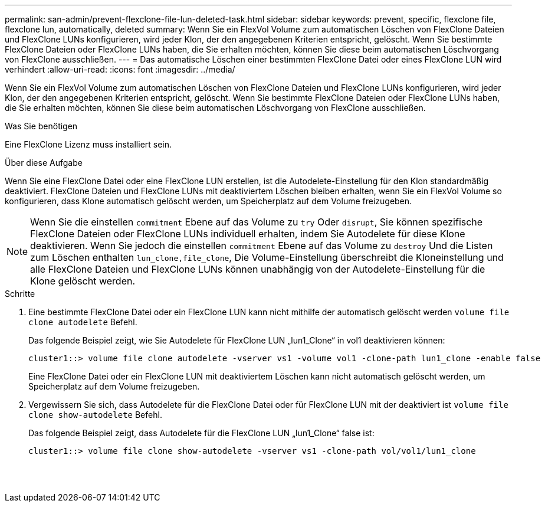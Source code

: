 ---
permalink: san-admin/prevent-flexclone-file-lun-deleted-task.html 
sidebar: sidebar 
keywords: prevent, specific, flexclone file, flexclone lun, automatically, deleted 
summary: Wenn Sie ein FlexVol Volume zum automatischen Löschen von FlexClone Dateien und FlexClone LUNs konfigurieren, wird jeder Klon, der den angegebenen Kriterien entspricht, gelöscht. Wenn Sie bestimmte FlexClone Dateien oder FlexClone LUNs haben, die Sie erhalten möchten, können Sie diese beim automatischen Löschvorgang von FlexClone ausschließen. 
---
= Das automatische Löschen einer bestimmten FlexClone Datei oder eines FlexClone LUN wird verhindert
:allow-uri-read: 
:icons: font
:imagesdir: ../media/


[role="lead"]
Wenn Sie ein FlexVol Volume zum automatischen Löschen von FlexClone Dateien und FlexClone LUNs konfigurieren, wird jeder Klon, der den angegebenen Kriterien entspricht, gelöscht. Wenn Sie bestimmte FlexClone Dateien oder FlexClone LUNs haben, die Sie erhalten möchten, können Sie diese beim automatischen Löschvorgang von FlexClone ausschließen.

.Was Sie benötigen
Eine FlexClone Lizenz muss installiert sein.

.Über diese Aufgabe
Wenn Sie eine FlexClone Datei oder eine FlexClone LUN erstellen, ist die Autodelete-Einstellung für den Klon standardmäßig deaktiviert. FlexClone Dateien und FlexClone LUNs mit deaktiviertem Löschen bleiben erhalten, wenn Sie ein FlexVol Volume so konfigurieren, dass Klone automatisch gelöscht werden, um Speicherplatz auf dem Volume freizugeben.

[NOTE]
====
Wenn Sie die einstellen `commitment` Ebene auf das Volume zu `try` Oder `disrupt`, Sie können spezifische FlexClone Dateien oder FlexClone LUNs individuell erhalten, indem Sie Autodelete für diese Klone deaktivieren. Wenn Sie jedoch die einstellen `commitment` Ebene auf das Volume zu `destroy` Und die Listen zum Löschen enthalten `lun_clone,file_clone`, Die Volume-Einstellung überschreibt die Kloneinstellung und alle FlexClone Dateien und FlexClone LUNs können unabhängig von der Autodelete-Einstellung für die Klone gelöscht werden.

====
.Schritte
. Eine bestimmte FlexClone Datei oder ein FlexClone LUN kann nicht mithilfe der automatisch gelöscht werden `volume file clone autodelete` Befehl.
+
Das folgende Beispiel zeigt, wie Sie Autodelete für FlexClone LUN „lun1_Clone“ in vol1 deaktivieren können:

+
[listing]
----
cluster1::> volume file clone autodelete -vserver vs1 -volume vol1 -clone-path lun1_clone -enable false
----
+
Eine FlexClone Datei oder ein FlexClone LUN mit deaktiviertem Löschen kann nicht automatisch gelöscht werden, um Speicherplatz auf dem Volume freizugeben.

. Vergewissern Sie sich, dass Autodelete für die FlexClone Datei oder für FlexClone LUN mit der deaktiviert ist `volume file clone show-autodelete` Befehl.
+
Das folgende Beispiel zeigt, dass Autodelete für die FlexClone LUN „lun1_Clone“ false ist:

+
[listing]
----
cluster1::> volume file clone show-autodelete -vserver vs1 -clone-path vol/vol1/lun1_clone
															Vserver Name: vs1
															Clone Path: vol/vol1/lun1_clone
															Autodelete Enabled: false
----


